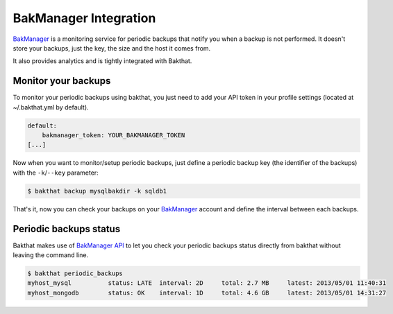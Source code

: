 .. _bakmanager-integration:

BakManager Integration
======================

.. versionadded:: 0.5.0

`BakManager <https://bakmanager.io>`_ is a monitoring service for periodic backups that notify you when a backup is not performed. It doesn't store your backups, just the key, the size and the host it comes from.

It also provides analytics and is tightly integrated with Bakthat.

.. figure::  https://bakamanager-io.s3.amazonaws.com/bakmanager_screen2.jpg
   :align:   center


Monitor your backups
--------------------

To monitor your periodic backups using bakthat, you just need to add your API token in your profile settings (located at ~/.bakthat.yml by default).

.. code-block:: yaml

    default:
        bakmanager_token: YOUR_BAKMANAGER_TOKEN
    [...]


Now when you want to monitor/setup periodic backups, just define a periodic backup key (the identifier of the backups) with the ``-k``/``--key`` parameter: 

.. code-block:: console

    $ bakthat backup mysqlbakdir -k sqldb1


That's it, now you can check your backups on your `BakManager <https://bakmanager.io>`_ account and define the interval between each backups.


Periodic backups status
-----------------------

.. versionadded:: 0.5.1

Bakthat makes use of `BakManager API <https://bakmanager.io/documentation#api-docs>`_ to let you check your periodic backups status directly from bakthat without leaving the command line.

.. code-block:: console

    $ bakthat periodic_backups
    myhost_mysql          status: LATE  interval: 2D     total: 2.7 MB     latest: 2013/05/01 11:40:31 
    myhost_mongodb        status: OK    interval: 1D     total: 4.6 GB     latest: 2013/05/01 14:31:27


